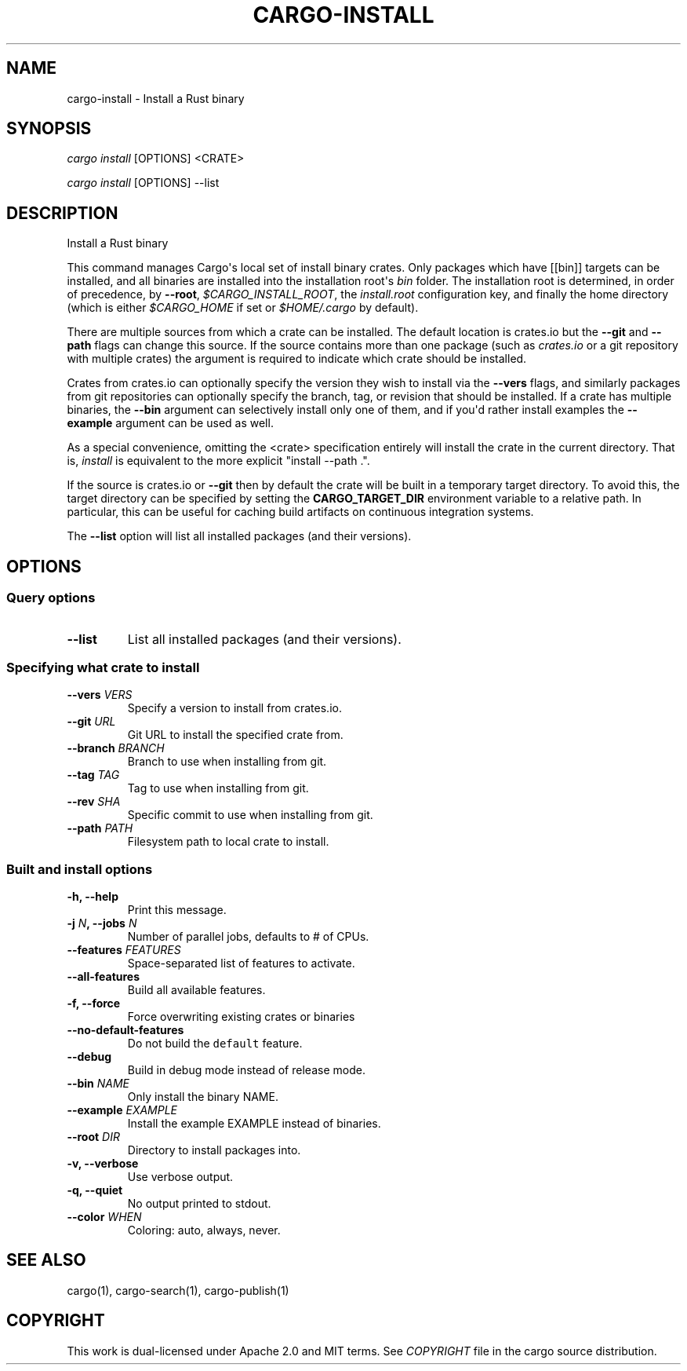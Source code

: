 .TH "CARGO\-INSTALL" "1" "May 2016" "The Rust package manager" "Cargo Manual"
.hy
.SH NAME
.PP
cargo\-install \- Install a Rust binary
.SH SYNOPSIS
.PP
\f[I]cargo install\f[] [OPTIONS] <CRATE>
.PP
\f[I]cargo install\f[] [OPTIONS] \-\-list
.SH DESCRIPTION
.PP
Install a Rust binary
.PP
This command manages Cargo\[aq]s local set of install binary crates.
Only packages which have [[bin]] targets can be installed, and all
binaries are installed into the installation root\[aq]s \f[I]bin\f[]
folder.
The installation root is determined, in order of precedence, by
\f[B]\-\-root\f[], \f[I]$CARGO_INSTALL_ROOT\f[], the
\f[I]install.root\f[] configuration key, and finally the home directory
(which is either \f[I]$CARGO_HOME\f[] if set or \f[I]$HOME/.cargo\f[] by
default).
.PP
There are multiple sources from which a crate can be installed.
The default location is crates.io but the \f[B]\-\-git\f[] and
\f[B]\-\-path\f[] flags can change this source.
If the source contains more than one package (such as \f[I]crates.io\f[]
or a git repository with multiple crates) the \f[B]\f[] argument is
required to indicate which crate should be installed.
.PP
Crates from crates.io can optionally specify the version they wish to
install via the \f[B]\-\-vers\f[] flags, and similarly packages from git
repositories can optionally specify the branch, tag, or revision that
should be installed.
If a crate has multiple binaries, the \f[B]\-\-bin\f[] argument can
selectively install only one of them, and if you\[aq]d rather install
examples the \f[B]\-\-example\f[] argument can be used as well.
.PP
As a special convenience, omitting the <crate> specification entirely
will install the crate in the current directory.
That is, \f[I]install\f[] is equivalent to the more explicit "install
\-\-path .".
.PP
If the source is crates.io or \f[B]\-\-git\f[] then by default the crate will be built in a temporary target directory.
To avoid this, the target directory can be specified by setting the \f[B]CARGO_TARGET_DIR\f[] environment variable to a relative path.
In particular, this can be useful for caching build artifacts on continuous integration systems.
.PP
The \f[B]\-\-list\f[] option will list all installed packages (and their
versions).
.SH OPTIONS
.SS Query options
.TP
.B \-\-list
List all installed packages (and their versions).
.RS
.RE
.SS Specifying what crate to install
.TP
.B \-\-vers \f[I]VERS\f[]
Specify a version to install from crates.io.
.RS
.RE
.TP
.B \-\-git \f[I]URL\f[]
Git URL to install the specified crate from.
.RS
.RE
.TP
.B \-\-branch \f[I]BRANCH\f[]
Branch to use when installing from git.
.RS
.RE
.TP
.B \-\-tag \f[I]TAG\f[]
Tag to use when installing from git.
.RS
.RE
.TP
.B \-\-rev \f[I]SHA\f[]
Specific commit to use when installing from git.
.RS
.RE
.TP
.B \-\-path \f[I]PATH\f[]
Filesystem path to local crate to install.
.RS
.RE
.SS Built and install options
.TP
.B \-h, \-\-help
Print this message.
.RS
.RE
.TP
.B \-j \f[I]N\f[], \-\-jobs \f[I]N\f[]
Number of parallel jobs, defaults to # of CPUs.
.RS
.RE
.TP
.B \-\-features \f[I]FEATURES\f[]
Space\-separated list of features to activate.
.RS
.RE
.TP
.B \-\-all\-features
Build all available features.
.RS
.RE
.TP
.B \-f, \-\-force
Force overwriting existing crates or binaries
.RS
.RE
.TP
.B \-\-no\-default\-features
Do not build the \f[C]default\f[] feature.
.RS
.RE
.TP
.B \-\-debug
Build in debug mode instead of release mode.
.RS
.RE
.TP
.B \-\-bin \f[I]NAME\f[]
Only install the binary NAME.
.RS
.RE
.TP
.B \-\-example \f[I]EXAMPLE\f[]
Install the example EXAMPLE instead of binaries.
.RS
.RE
.TP
.B \-\-root \f[I]DIR\f[]
Directory to install packages into.
.RS
.RE
.TP
.B \-v, \-\-verbose
Use verbose output.
.RS
.RE
.TP
.B \-q, \-\-quiet
No output printed to stdout.
.RS
.RE
.TP
.B \-\-color \f[I]WHEN\f[]
Coloring: auto, always, never.
.RS
.RE
.SH SEE ALSO
.PP
cargo(1), cargo\-search(1), cargo\-publish(1)
.SH COPYRIGHT
.PP
This work is dual\-licensed under Apache 2.0 and MIT terms.
See \f[I]COPYRIGHT\f[] file in the cargo source distribution.
